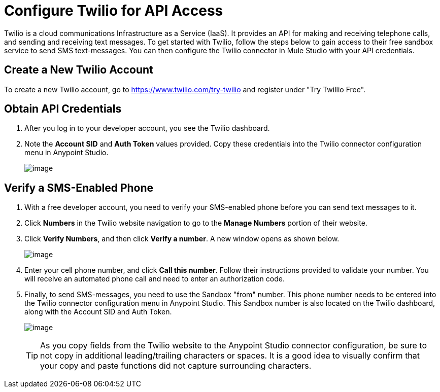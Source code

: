 = Configure Twilio for API Access
:keywords: cloudhub, cloud, api, twilio

Twilio is a cloud communications Infrastructure as a Service (IaaS). It provides an API for making and receiving telephone calls, and sending and receiving text messages. To get started with Twilio, follow the steps below to gain access to their free sandbox service to send SMS text-messages. You can then configure the Twilio connector in Mule Studio with your API credentials.

== Create a New Twilio Account

To create a new Twilio account, go to https://www.twilio.com/try-twilio and register under "Try Twillio Free".

== Obtain API Credentials

. After you log in to your developer account, you see the Twilio dashboard.
. Note the *Account SID* and *Auth Token* values provided. Copy these credentials into the Twilio connector configuration menu in Anypoint Studio.
+
image:/documentation/download/attachments/122752434/TwilioSetup1.png?version=1&modificationDate=1339025645594[image]
+


== Verify a SMS-Enabled Phone

. With a free developer account, you  need to verify your SMS-enabled phone before you can send text messages to it.
. Click  *Numbers* in the Twilio website navigation to go to the *Manage Numbers* portion of their website.
. Click  *Verify Numbers*, and then click  *Verify a number*. A new window  opens as shown below.
+
image:/documentation/download/attachments/122752434/TwilioSetup2.png?version=1&modificationDate=1339015180213[image]
+
. Enter your cell phone number, and click  *Call this number*. Follow their instructions provided to validate your number. You will receive an automated phone call and need to enter an authorization code.
. Finally, to send SMS-messages, you  need to use the Sandbox "from" number. This phone number needs to be entered into the Twilio connector configuration menu in Anypoint Studio. This Sandbox number is also located on the Twilio dashboard, along with the Account SID and Auth Token.
+
image:/documentation/download/attachments/122752434/TwilioSetup3.png?version=1&modificationDate=1339026061654[image]
+

[TIP]
As you copy fields from the Twilio website to the Anypoint Studio connector configuration, be sure to not copy in additional leading/trailing characters or spaces. It is a good idea to visually confirm that your copy and paste functions did not capture surrounding characters.
